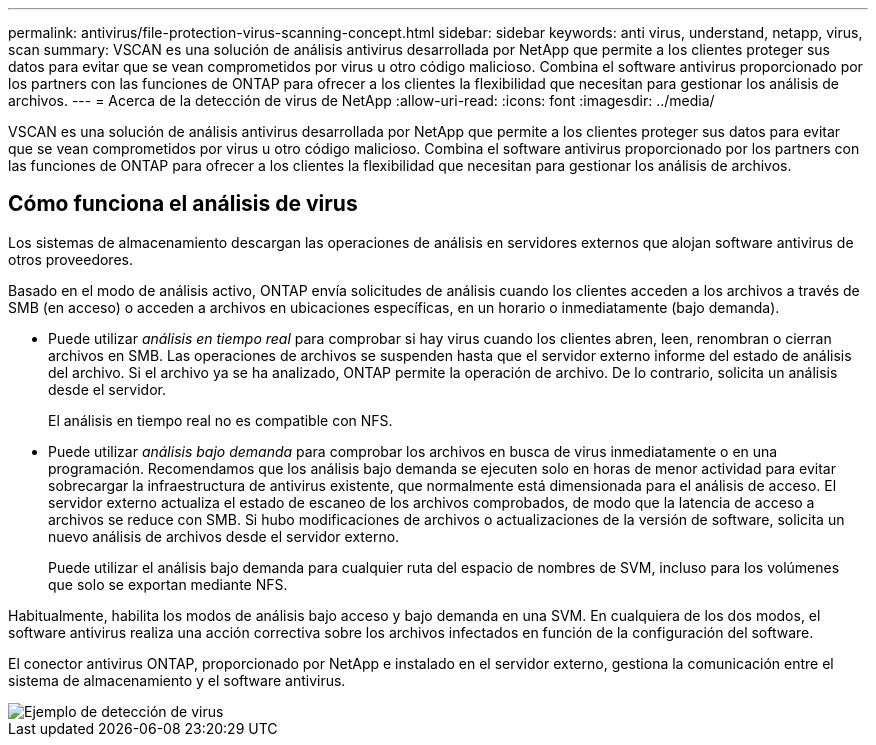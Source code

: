 ---
permalink: antivirus/file-protection-virus-scanning-concept.html 
sidebar: sidebar 
keywords: anti virus, understand, netapp, virus, scan 
summary: VSCAN es una solución de análisis antivirus desarrollada por NetApp que permite a los clientes proteger sus datos para evitar que se vean comprometidos por virus u otro código malicioso. Combina el software antivirus proporcionado por los partners con las funciones de ONTAP para ofrecer a los clientes la flexibilidad que necesitan para gestionar los análisis de archivos. 
---
= Acerca de la detección de virus de NetApp
:allow-uri-read: 
:icons: font
:imagesdir: ../media/


[role="lead"]
VSCAN es una solución de análisis antivirus desarrollada por NetApp que permite a los clientes proteger sus datos para evitar que se vean comprometidos por virus u otro código malicioso. Combina el software antivirus proporcionado por los partners con las funciones de ONTAP para ofrecer a los clientes la flexibilidad que necesitan para gestionar los análisis de archivos.



== Cómo funciona el análisis de virus

Los sistemas de almacenamiento descargan las operaciones de análisis en servidores externos que alojan software antivirus de otros proveedores.

Basado en el modo de análisis activo, ONTAP envía solicitudes de análisis cuando los clientes acceden a los archivos a través de SMB (en acceso) o acceden a archivos en ubicaciones específicas, en un horario o inmediatamente (bajo demanda).

* Puede utilizar _análisis en tiempo real_ para comprobar si hay virus cuando los clientes abren, leen, renombran o cierran archivos en SMB. Las operaciones de archivos se suspenden hasta que el servidor externo informe del estado de análisis del archivo. Si el archivo ya se ha analizado, ONTAP permite la operación de archivo. De lo contrario, solicita un análisis desde el servidor.
+
El análisis en tiempo real no es compatible con NFS.

* Puede utilizar _análisis bajo demanda_ para comprobar los archivos en busca de virus inmediatamente o en una programación. Recomendamos que los análisis bajo demanda se ejecuten solo en horas de menor actividad para evitar sobrecargar la infraestructura de antivirus existente, que normalmente está dimensionada para el análisis de acceso. El servidor externo actualiza el estado de escaneo de los archivos comprobados, de modo que la latencia de acceso a archivos se reduce con SMB. Si hubo modificaciones de archivos o actualizaciones de la versión de software, solicita un nuevo análisis de archivos desde el servidor externo.
+
Puede utilizar el análisis bajo demanda para cualquier ruta del espacio de nombres de SVM, incluso para los volúmenes que solo se exportan mediante NFS.



Habitualmente, habilita los modos de análisis bajo acceso y bajo demanda en una SVM. En cualquiera de los dos modos, el software antivirus realiza una acción correctiva sobre los archivos infectados en función de la configuración del software.

El conector antivirus ONTAP, proporcionado por NetApp e instalado en el servidor externo, gestiona la comunicación entre el sistema de almacenamiento y el software antivirus.

image::../media/how-virus-scanning-works-new.gif[Ejemplo de detección de virus]
